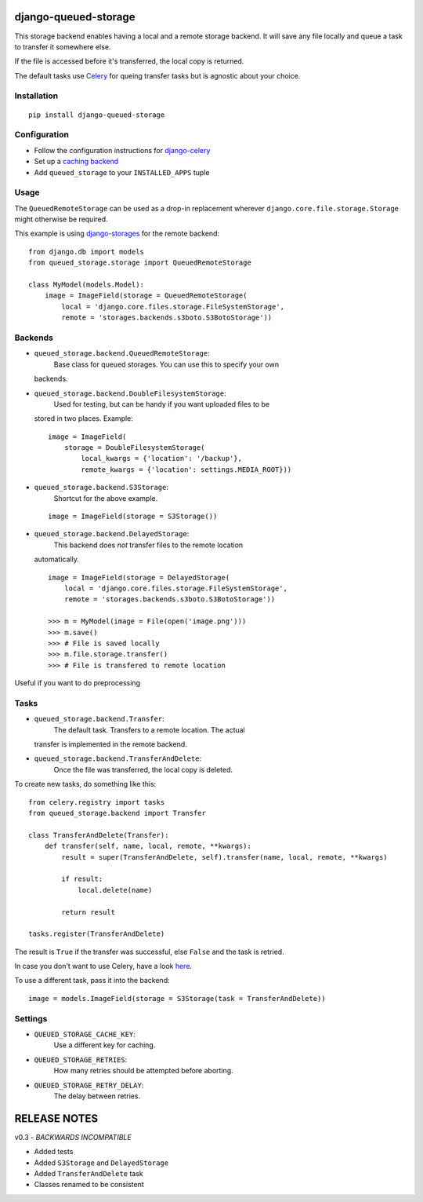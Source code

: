 django-queued-storage
=====================

This storage backend enables having a local and a remote storage
backend. It will save any file locally and queue a task to transfer it
somewhere else.

If the file is accessed before it's transferred, the local copy is
returned.

The default tasks use `Celery <http://celeryproject.org/>`_ for queing
transfer tasks but is agnostic about your choice.

Installation
------------

::

    pip install django-queued-storage

Configuration
-------------

-  Follow the configuration instructions for
   `django-celery <https://github.com/ask/django-celery>`_
-  Set up a `caching
   backend <https://docs.djangoproject.com/en/1.3/topics/cache/#setting-up-the-cache>`_
-  Add ``queued_storage`` to your ``INSTALLED_APPS`` tuple

Usage
-----

The ``QueuedRemoteStorage`` can be used as a drop-in replacement
wherever ``django.core.file.storage.Storage`` might otherwise be
required.

This example is using
`django-storages <http://code.welldev.org/django-storages/>`_ for the
remote backend:

::

    from django.db import models
    from queued_storage.storage import QueuedRemoteStorage

    class MyModel(models.Model):
        image = ImageField(storage = QueuedRemoteStorage(
            local = 'django.core.files.storage.FileSystemStorage',
            remote = 'storages.backends.s3boto.S3BotoStorage'))

Backends
--------

-  ``queued_storage.backend.QueuedRemoteStorage``:
    Base class for queued storages. You can use this to specify your own
   backends.

-  ``queued_storage.backend.DoubleFilesystemStorage``:
    Used for testing, but can be handy if you want uploaded files to be
   stored in two places. Example:

   ::

       image = ImageField(
           storage = DoubleFilesystemStorage(
               local_kwargs = {'location': '/backup'},
               remote_kwargs = {'location': settings.MEDIA_ROOT}))

-  ``queued_storage.backend.S3Storage``:
    Shortcut for the above example.

   ::

       image = ImageField(storage = S3Storage())

-  ``queued_storage.backend.DelayedStorage``:
    This backend does *not* transfer files to the remote location
   automatically.

   ::

       image = ImageField(storage = DelayedStorage(
           local = 'django.core.files.storage.FileSystemStorage',
           remote = 'storages.backends.s3boto.S3BotoStorage'))

       >>> m = MyModel(image = File(open('image.png')))
       >>> m.save()
       >>> # File is saved locally
       >>> m.file.storage.transfer()
       >>> # File is transfered to remote location

Useful if you want to do preprocessing

Tasks
-----

-  ``queued_storage.backend.Transfer``:
    The default task. Transfers to a remote location. The actual
   transfer is implemented in the remote backend.

-  ``queued_storage.backend.TransferAndDelete``:
    Once the file was transferred, the local copy is deleted.

To create new tasks, do something like this:

::

    from celery.registry import tasks
    from queued_storage.backend import Transfer

    class TransferAndDelete(Transfer):
        def transfer(self, name, local, remote, **kwargs):
            result = super(TransferAndDelete, self).transfer(name, local, remote, **kwargs)

            if result:
                local.delete(name)

            return result

    tasks.register(TransferAndDelete)

The result is ``True`` if the transfer was successful, else ``False``
and the task is retried.

In case you don't want to use Celery, have a look
`here <https://github.com/flashingpumpkin/django-queued-storage/blob/master/queued_storage/tests/__init__.py#L80>`_.

To use a different task, pass it into the backend:

::

    image = models.ImageField(storage = S3Storage(task = TransferAndDelete))

Settings
--------

-  ``QUEUED_STORAGE_CACHE_KEY``:
    Use a different key for caching.

-  ``QUEUED_STORAGE_RETRIES``:
    How many retries should be attempted before aborting.

-  ``QUEUED_STORAGE_RETRY_DELAY``:
    The delay between retries.

RELEASE NOTES
=============

v0.3 - *BACKWARDS INCOMPATIBLE*

-  Added tests
-  Added ``S3Storage`` and ``DelayedStorage``
-  Added ``TransferAndDelete`` task
-  Classes renamed to be consistent

